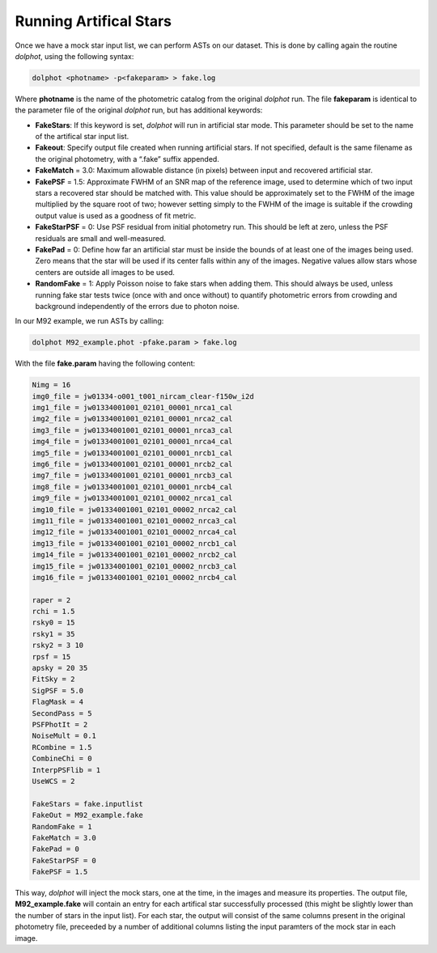 Running Artifical Stars
==========

Once we have a mock star input list, we can perform ASTs on our dataset. This is done by calling again the routine *dolphot*, using the following syntax:

.. code-block:: bash

  dolphot <photname> -p<fakeparam> > fake.log

Where **photname** is the name of the photometric catalog from the original *dolphot* run. The file **fakeparam** is identical to the parameter file of the original *dolphot* run, but has additional keywords:

* **FakeStars**: If this keyword is set, *dolphot* will run in artificial star mode. This parameter should be set to the name of the artifical star input list.
* **Fakeout**: Specify output file created when running artificial stars. If not specified, default is the same filename as the original photometry, with a “.fake” suffix appended.
* **FakeMatch** = 3.0: Maximum allowable distance (in pixels) between input and recovered artificial star.
* **FakePSF** = 1.5: Approximate FWHM of an SNR map of the reference image, used to determine which of two input stars a recovered star should be matched with. This value should be approximately set to the FWHM of the image multiplied by the square root of two; however setting simply to the FWHM of the image is suitable if the crowding output value is used as a goodness of fit metric.
* **FakeStarPSF** = 0: Use PSF residual from initial photometry run. This should be left at zero, unless the PSF residuals are small and well-measured.
* **FakePad** = 0: Define how far an artificial star must be inside the bounds of at least one of the images being used. Zero means that the star will be used if its center falls within any of the images. Negative values allow stars whose centers are outside all images to be used.
* **RandomFake** = 1: Apply Poisson noise to fake stars when adding them. This should always be used, unless running fake star tests twice (once with and once without) to quantify photometric errors from crowding and background independently of the errors due to photon noise.

In our M92 example, we run ASTs by calling:

.. code-block:: bash

  dolphot M92_example.phot -pfake.param > fake.log

With the file **fake.param** having the following content:

.. code-block:: bash

  Nimg = 16
  img0_file = jw01334-o001_t001_nircam_clear-f150w_i2d
  img1_file = jw01334001001_02101_00001_nrca1_cal
  img2_file = jw01334001001_02101_00001_nrca2_cal
  img3_file = jw01334001001_02101_00001_nrca3_cal
  img4_file = jw01334001001_02101_00001_nrca4_cal
  img5_file = jw01334001001_02101_00001_nrcb1_cal
  img6_file = jw01334001001_02101_00001_nrcb2_cal
  img7_file = jw01334001001_02101_00001_nrcb3_cal
  img8_file = jw01334001001_02101_00001_nrcb4_cal
  img9_file = jw01334001001_02101_00002_nrca1_cal
  img10_file = jw01334001001_02101_00002_nrca2_cal
  img11_file = jw01334001001_02101_00002_nrca3_cal
  img12_file = jw01334001001_02101_00002_nrca4_cal
  img13_file = jw01334001001_02101_00002_nrcb1_cal
  img14_file = jw01334001001_02101_00002_nrcb2_cal
  img15_file = jw01334001001_02101_00002_nrcb3_cal
  img16_file = jw01334001001_02101_00002_nrcb4_cal

  raper = 2
  rchi = 1.5
  rsky0 = 15
  rsky1 = 35
  rsky2 = 3 10
  rpsf = 15
  apsky = 20 35
  FitSky = 2
  SigPSF = 5.0
  FlagMask = 4
  SecondPass = 5
  PSFPhotIt = 2
  NoiseMult = 0.1
  RCombine = 1.5
  CombineChi = 0
  InterpPSFlib = 1
  UseWCS = 2

  FakeStars = fake.inputlist
  FakeOut = M92_example.fake
  RandomFake = 1
  FakeMatch = 3.0
  FakePad = 0
  FakeStarPSF = 0
  FakePSF = 1.5

This way, *dolphot* will inject the mock stars, one at the time, in the images and measure its properties. The output file, **M92_example.fake** will contain an entry for each artifical star successfully processed (this might be slightly lower than the number of stars in the input list). For each star, the output will consist of the same columns present in the original photometry file, preceeded by a number of additional columns listing the input paramters of the mock star in each image.  
